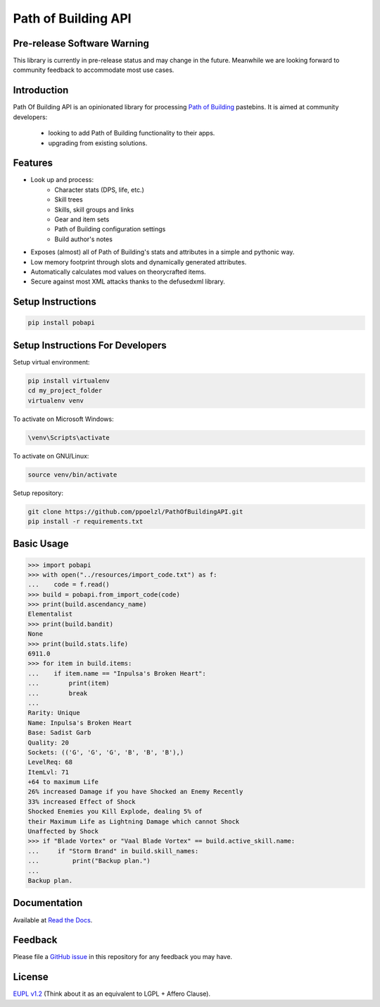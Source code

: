Path of Building API
====================

Pre-release Software Warning
----------------------------

This library is currently in pre-release status and may change in the future.
Meanwhile we are looking forward to community feedback to accommodate most use cases.

Introduction
------------

Path Of Building API is an opinionated library for processing `Path of Building
<https://github.com/Openarl/PathOfBuilding>`_ pastebins.
It is aimed at community developers:
    * looking to add Path of Building functionality to their apps.
    * upgrading from existing solutions.

Features
--------

* Look up and process:
    * Character stats (DPS, life, etc.)
    * Skill trees
    * Skills, skill groups and links
    * Gear and item sets
    * Path of Building configuration settings
    * Build author's notes
* Exposes (almost) all of Path of Building's stats and attributes in a simple and pythonic way.
* Low memory footprint through slots and dynamically generated attributes.
* Automatically calculates mod values on theorycrafted items.
* Secure against most XML attacks thanks to the defusedxml library.

Setup Instructions
--------------------

.. code-block:: console

    pip install pobapi

Setup Instructions For Developers
---------------------------------

Setup virtual environment:

.. code-block:: console

    pip install virtualenv
    cd my_project_folder
    virtualenv venv

To activate on Microsoft Windows:

.. code-block:: console

    \venv\Scripts\activate

To activate on GNU/Linux:

.. code-block:: console

    source venv/bin/activate

Setup repository:

.. code-block:: console

    git clone https://github.com/ppoelzl/PathOfBuildingAPI.git
    pip install -r requirements.txt

Basic Usage
-----------

>>> import pobapi
>>> with open("../resources/import_code.txt") as f:
...    code = f.read()
>>> build = pobapi.from_import_code(code)
>>> print(build.ascendancy_name)
Elementalist
>>> print(build.bandit)
None
>>> print(build.stats.life)
6911.0
>>> for item in build.items:
...    if item.name == "Inpulsa's Broken Heart":
...        print(item)
...        break
...
Rarity: Unique
Name: Inpulsa's Broken Heart
Base: Sadist Garb
Quality: 20
Sockets: (('G', 'G', 'G', 'B', 'B', 'B'),)
LevelReq: 68
ItemLvl: 71
+64 to maximum Life
26% increased Damage if you have Shocked an Enemy Recently
33% increased Effect of Shock
Shocked Enemies you Kill Explode, dealing 5% of
their Maximum Life as Lightning Damage which cannot Shock
Unaffected by Shock
>>> if "Blade Vortex" or "Vaal Blade Vortex" == build.active_skill.name:
...     if "Storm Brand" in build.skill_names:
...         print("Backup plan.")
...
Backup plan.

Documentation
-------------

Available at `Read the Docs <https://pobapi.readthedocs.io>`_.

Feedback
--------

Please file a `GitHub issue <https://developer.github.com/v3/issues/>`_ in this repository for any feedback you may have.

License
-------

`EUPL v1.2 <https://eupl.eu/>`_ (Think about it as an equivalent to LGPL + Affero Clause).
